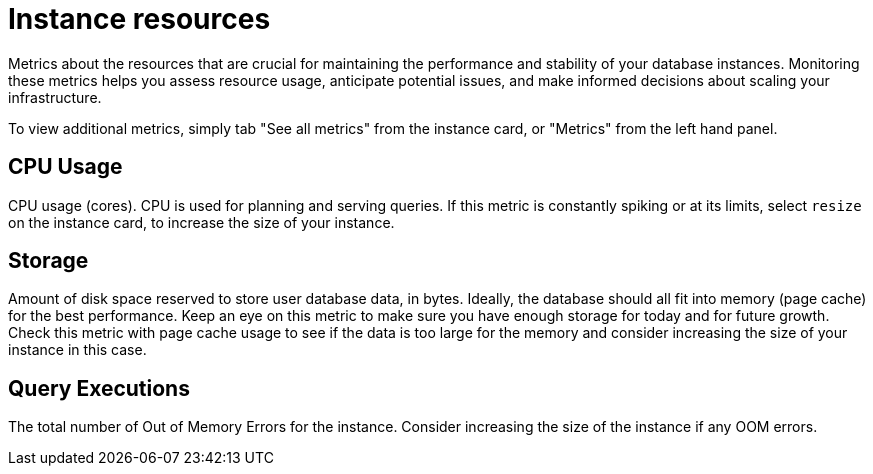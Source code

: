 [[aura-instance-resources]]
= Instance resources
:description: Interesting description goes here

Metrics about the resources that are crucial for maintaining the performance and stability of your database instances. 
Monitoring these metrics helps you assess resource usage, anticipate potential issues, and make informed decisions about scaling your infrastructure.

To view additional metrics, simply tab "See all metrics" from the instance card, or "Metrics" from the left hand panel.

== CPU Usage

CPU usage (cores). CPU is used for planning and serving queries. 
If this metric is constantly spiking or at its limits, select `resize` on the instance card, to increase the size of your instance.

== Storage

Amount of disk space reserved to store user database data, in bytes. 
Ideally, the database should all fit into memory (page cache) for the best performance. 
Keep an eye on this metric to make sure you have enough storage for today and for future growth. 
Check this metric with page cache usage to see if the data is too large for the memory and consider increasing the size of your instance in this case.

== Query Executions

The total number of Out of Memory Errors for the instance. 
Consider increasing the size of the instance if any OOM errors.